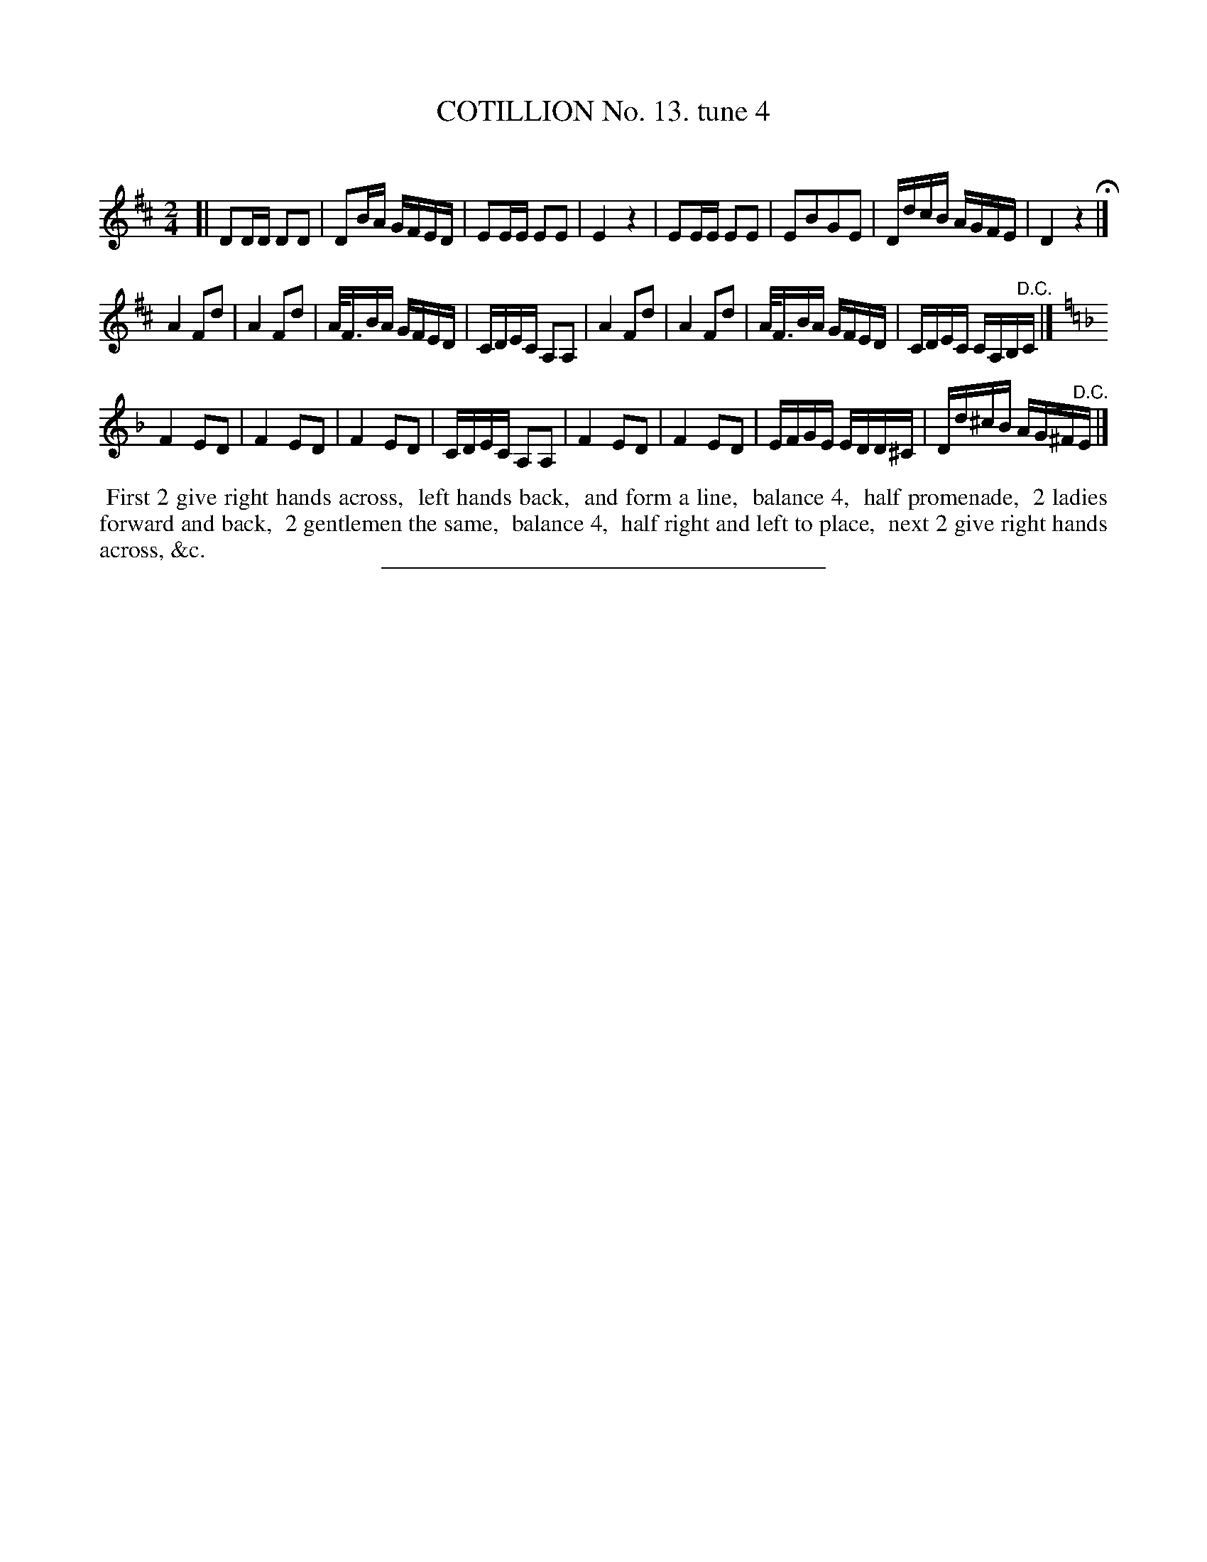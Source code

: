 X: 10951
T: COTILLION No. 13. tune 4
C:
%R: march, reel
B: Elias Howe "The Musician's Companion" Part 1 1842 p.95 #1
S: http://imslp.org/wiki/The_Musician's_Companion_(Howe,_Elias)
Z: 2015 John Chambers <jc:trillian.mit.edu>
M: 2/4
L: 1/16
K: D
% - - - - - - - - - - - - - - - - - - - - - - - - -
[|\
D2DD D2D2 | D2BA GFED | E2EE E2E2 | E4 z4 |\
E2EE E2E2 | E2B2G2E2 | DdcB AGFE | D4 z4 H|]
A4 F2d2 | A4 F2d2 | A<FBA GFED | CDEC A,2A,2 |\
A4 F2d2 | A4 F2d2 | A<FBA GFED | CDEC CA,B,"^D.C."C |]
K: Dm
F4 E2D2 | F4 E2D2 | F4 E2D2 | CDEC A,2A,2 |\
F4 E2D2 | F4 E2D2 | EFGE EDD^C | Dd^cB AG^F"^D.C."E  |]
% - - - - - - - - - - Dance description - - - - - - - - - -
%%begintext align
%% First 2 give right hands across,
%% left hands back,
%% and form a line,
%% balance 4,
%% half promenade,
%% 2 ladies forward and back,
%% 2 gentlemen the same,
%% balance 4,
%% half right and left to place,
%% next 2 give right hands across, &c.
%%endtext
%- - - - - - - - - - - - - - - - - - - - - - - - -
%%sep 1 1 300
